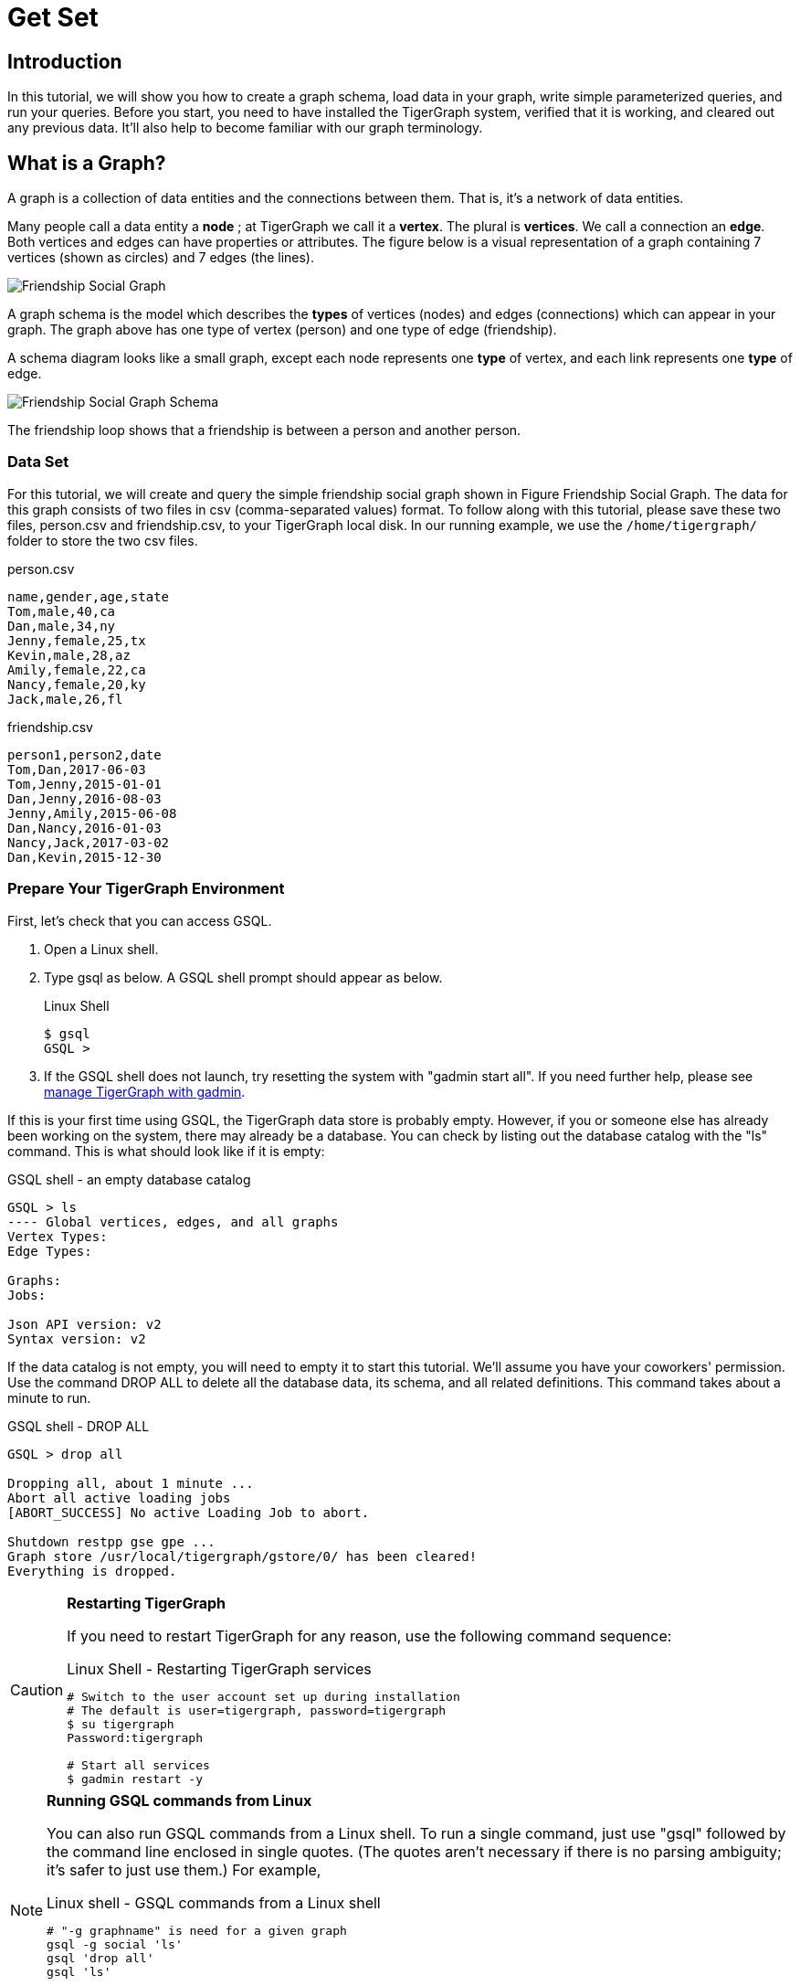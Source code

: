 = Get Set

== Introduction

In this tutorial, we will show you how to create a graph schema, load data in your graph, write simple parameterized queries, and run your queries. Before you start, you need to have installed the TigerGraph system, verified that it is working, and cleared out any previous data. It'll also help to become familiar with our graph terminology.

== What is a Graph?

A graph is a collection of data entities and the connections between them.  That is, it's a network of data entities.

Many people call a data entity a *node* ; at TigerGraph we call it a *vertex*. The plural is *vertices*. We call a connection an *edge*.  Both vertices and edges can have properties or attributes.  The figure below is a visual representation of a graph containing 7 vertices (shown as circles) and 7 edges (the lines).

image::friendship-social-graph.png[Friendship Social Graph]

A graph schema is the model which describes the *types* of vertices (nodes) and edges (connections) which can appear in your graph.  The graph above has one type of vertex (person) and one type of edge (friendship).

A schema diagram looks like a small graph, except each node represents one *type* of vertex, and each link represents one *type* of edge.

image::friendship-social-graph-schema.png[Friendship Social Graph Schema]

The friendship loop shows that a friendship is between a person and another person.

=== Data Set

For this tutorial, we will create and query the simple friendship social graph shown in Figure Friendship Social Graph. The data for this graph consists of two files in csv (comma-separated values) format. To follow along with this tutorial, please save these two files, person.csv and friendship.csv, to your TigerGraph local disk. In our running example, we use the `/home/tigergraph/` folder to store the two csv files.

.person.csv
[,csv]
----
name,gender,age,state
Tom,male,40,ca
Dan,male,34,ny
Jenny,female,25,tx
Kevin,male,28,az
Amily,female,22,ca
Nancy,female,20,ky
Jack,male,26,fl
----



.friendship.csv
[,csv]
----
person1,person2,date
Tom,Dan,2017-06-03
Tom,Jenny,2015-01-01
Dan,Jenny,2016-08-03
Jenny,Amily,2015-06-08
Dan,Nancy,2016-01-03
Nancy,Jack,2017-03-02
Dan,Kevin,2015-12-30
----



=== Prepare Your TigerGraph Environment +++<a id="GSQL101-dropallPrepareYourTigerGraphEnvironment">++++++</a>+++

First, let's check that you can access GSQL.

. Open a Linux shell.
. Type gsql as below. A GSQL shell prompt should appear as below.
+
.Linux Shell
+
[,bash]
----
$ gsql
GSQL >
----
+


. If the GSQL shell does not launch, try resetting the system with "gadmin start all". If you need further help, please see xref:3.2@tigergraph-server:gadmin:management-with-gadmin.adoc[manage TigerGraph with gadmin].

If this is your first time using GSQL, the TigerGraph data store is probably empty.  However, if you or someone else has already been working on the system, there may already be a database.  You can check by listing out the database catalog with the "ls" command. This is what should look like if it is empty:

.GSQL shell - an empty database catalog
[,text]
----
GSQL > ls
---- Global vertices, edges, and all graphs
Vertex Types:
Edge Types:

Graphs:
Jobs:

Json API version: v2
Syntax version: v2
----



If the data catalog is not empty, you will need to empty it to start this tutorial. We'll assume you have your coworkers' permission.  Use the command DROP ALL to delete all the database data, its schema, and all related definitions. This command takes about a minute to run.

.GSQL shell - DROP ALL

[,text]
----
GSQL > drop all

Dropping all, about 1 minute ...
Abort all active loading jobs
[ABORT_SUCCESS] No active Loading Job to abort.

Shutdown restpp gse gpe ...
Graph store /usr/local/tigergraph/gstore/0/ has been cleared!
Everything is dropped.
----



[CAUTION]
====
*Restarting TigerGraph*

If you need to restart TigerGraph for any reason, use the following command sequence:

.Linux Shell - Restarting TigerGraph services

[,bash]
----
# Switch to the user account set up during installation
# The default is user=tigergraph, password=tigergraph
$ su tigergraph
Password:tigergraph

# Start all services
$ gadmin restart -y
----


====

[NOTE]
====
*Running GSQL commands from Linux*

You can also run GSQL commands from a Linux shell. To run a single command, just use "gsql" followed by the command line enclosed in single quotes. (The quotes aren't necessary if there is no parsing ambiguity; it's safer to just use them.)  For example,

.Linux shell - GSQL commands from a Linux shell

[,bash]
----
# "-g graphname" is need for a given graph
gsql -g social 'ls'
gsql 'drop all'
gsql 'ls'
----



You can also execute a series of commands which you have stored in a file, by simply invoking "gsql" following by the name of the file.
====

When you are done, you can exit the GSQL shell with the command "quit" (without the quotes).
